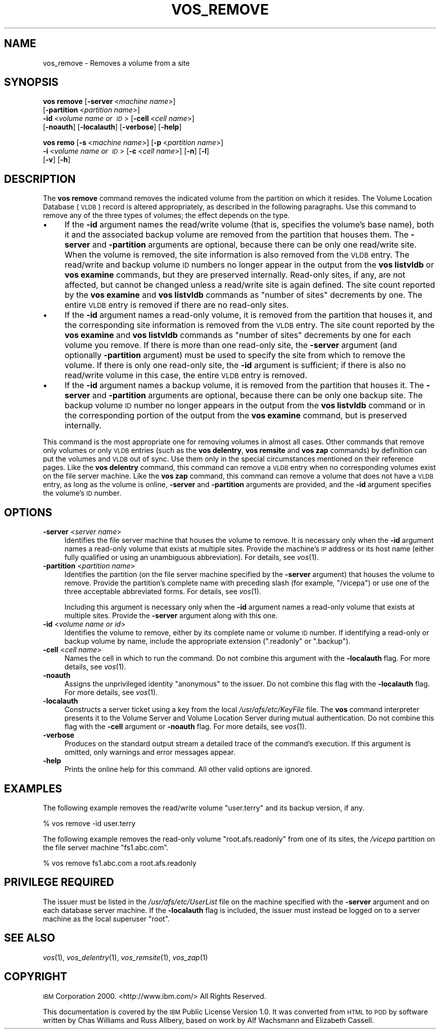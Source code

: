 .\" Automatically generated by Pod::Man 2.16 (Pod::Simple 3.05)
.\"
.\" Standard preamble:
.\" ========================================================================
.de Sh \" Subsection heading
.br
.if t .Sp
.ne 5
.PP
\fB\\$1\fR
.PP
..
.de Sp \" Vertical space (when we can't use .PP)
.if t .sp .5v
.if n .sp
..
.de Vb \" Begin verbatim text
.ft CW
.nf
.ne \\$1
..
.de Ve \" End verbatim text
.ft R
.fi
..
.\" Set up some character translations and predefined strings.  \*(-- will
.\" give an unbreakable dash, \*(PI will give pi, \*(L" will give a left
.\" double quote, and \*(R" will give a right double quote.  \*(C+ will
.\" give a nicer C++.  Capital omega is used to do unbreakable dashes and
.\" therefore won't be available.  \*(C` and \*(C' expand to `' in nroff,
.\" nothing in troff, for use with C<>.
.tr \(*W-
.ds C+ C\v'-.1v'\h'-1p'\s-2+\h'-1p'+\s0\v'.1v'\h'-1p'
.ie n \{\
.    ds -- \(*W-
.    ds PI pi
.    if (\n(.H=4u)&(1m=24u) .ds -- \(*W\h'-12u'\(*W\h'-12u'-\" diablo 10 pitch
.    if (\n(.H=4u)&(1m=20u) .ds -- \(*W\h'-12u'\(*W\h'-8u'-\"  diablo 12 pitch
.    ds L" ""
.    ds R" ""
.    ds C` ""
.    ds C' ""
'br\}
.el\{\
.    ds -- \|\(em\|
.    ds PI \(*p
.    ds L" ``
.    ds R" ''
'br\}
.\"
.\" Escape single quotes in literal strings from groff's Unicode transform.
.ie \n(.g .ds Aq \(aq
.el       .ds Aq '
.\"
.\" If the F register is turned on, we'll generate index entries on stderr for
.\" titles (.TH), headers (.SH), subsections (.Sh), items (.Ip), and index
.\" entries marked with X<> in POD.  Of course, you'll have to process the
.\" output yourself in some meaningful fashion.
.ie \nF \{\
.    de IX
.    tm Index:\\$1\t\\n%\t"\\$2"
..
.    nr % 0
.    rr F
.\}
.el \{\
.    de IX
..
.\}
.\"
.\" Accent mark definitions (@(#)ms.acc 1.5 88/02/08 SMI; from UCB 4.2).
.\" Fear.  Run.  Save yourself.  No user-serviceable parts.
.    \" fudge factors for nroff and troff
.if n \{\
.    ds #H 0
.    ds #V .8m
.    ds #F .3m
.    ds #[ \f1
.    ds #] \fP
.\}
.if t \{\
.    ds #H ((1u-(\\\\n(.fu%2u))*.13m)
.    ds #V .6m
.    ds #F 0
.    ds #[ \&
.    ds #] \&
.\}
.    \" simple accents for nroff and troff
.if n \{\
.    ds ' \&
.    ds ` \&
.    ds ^ \&
.    ds , \&
.    ds ~ ~
.    ds /
.\}
.if t \{\
.    ds ' \\k:\h'-(\\n(.wu*8/10-\*(#H)'\'\h"|\\n:u"
.    ds ` \\k:\h'-(\\n(.wu*8/10-\*(#H)'\`\h'|\\n:u'
.    ds ^ \\k:\h'-(\\n(.wu*10/11-\*(#H)'^\h'|\\n:u'
.    ds , \\k:\h'-(\\n(.wu*8/10)',\h'|\\n:u'
.    ds ~ \\k:\h'-(\\n(.wu-\*(#H-.1m)'~\h'|\\n:u'
.    ds / \\k:\h'-(\\n(.wu*8/10-\*(#H)'\z\(sl\h'|\\n:u'
.\}
.    \" troff and (daisy-wheel) nroff accents
.ds : \\k:\h'-(\\n(.wu*8/10-\*(#H+.1m+\*(#F)'\v'-\*(#V'\z.\h'.2m+\*(#F'.\h'|\\n:u'\v'\*(#V'
.ds 8 \h'\*(#H'\(*b\h'-\*(#H'
.ds o \\k:\h'-(\\n(.wu+\w'\(de'u-\*(#H)/2u'\v'-.3n'\*(#[\z\(de\v'.3n'\h'|\\n:u'\*(#]
.ds d- \h'\*(#H'\(pd\h'-\w'~'u'\v'-.25m'\f2\(hy\fP\v'.25m'\h'-\*(#H'
.ds D- D\\k:\h'-\w'D'u'\v'-.11m'\z\(hy\v'.11m'\h'|\\n:u'
.ds th \*(#[\v'.3m'\s+1I\s-1\v'-.3m'\h'-(\w'I'u*2/3)'\s-1o\s+1\*(#]
.ds Th \*(#[\s+2I\s-2\h'-\w'I'u*3/5'\v'-.3m'o\v'.3m'\*(#]
.ds ae a\h'-(\w'a'u*4/10)'e
.ds Ae A\h'-(\w'A'u*4/10)'E
.    \" corrections for vroff
.if v .ds ~ \\k:\h'-(\\n(.wu*9/10-\*(#H)'\s-2\u~\d\s+2\h'|\\n:u'
.if v .ds ^ \\k:\h'-(\\n(.wu*10/11-\*(#H)'\v'-.4m'^\v'.4m'\h'|\\n:u'
.    \" for low resolution devices (crt and lpr)
.if \n(.H>23 .if \n(.V>19 \
\{\
.    ds : e
.    ds 8 ss
.    ds o a
.    ds d- d\h'-1'\(ga
.    ds D- D\h'-1'\(hy
.    ds th \o'bp'
.    ds Th \o'LP'
.    ds ae ae
.    ds Ae AE
.\}
.rm #[ #] #H #V #F C
.\" ========================================================================
.\"
.IX Title "VOS_REMOVE 1"
.TH VOS_REMOVE 1 "2010-05-24" "OpenAFS" "AFS Command Reference"
.\" For nroff, turn off justification.  Always turn off hyphenation; it makes
.\" way too many mistakes in technical documents.
.if n .ad l
.nh
.SH "NAME"
vos_remove \- Removes a volume from a site
.SH "SYNOPSIS"
.IX Header "SYNOPSIS"
\&\fBvos remove\fR [\fB\-server\fR\ <\fImachine\ name\fR>]
    [\fB\-partition\fR\ <\fIpartition\ name\fR>]
    \fB\-id\fR\ <\fIvolume\ name\ or\ \s-1ID\s0\fR> [\fB\-cell\fR\ <\fIcell\ name\fR>]
    [\fB\-noauth\fR] [\fB\-localauth\fR] [\fB\-verbose\fR] [\fB\-help\fR]
.PP
\&\fBvos remo\fR [\fB\-s\fR\ <\fImachine\ name\fR>] [\fB\-p\fR\ <\fIpartition\ name\fR>]
    \fB\-i\fR\ <\fIvolume\ name\ or\ \s-1ID\s0\fR> [\fB\-c\fR\ <\fIcell\ name\fR>] [\fB\-n\fR] [\fB\-l\fR]
    [\fB\-v\fR] [\fB\-h\fR]
.SH "DESCRIPTION"
.IX Header "DESCRIPTION"
The \fBvos remove\fR command removes the indicated volume from the partition
on which it resides. The Volume Location Database (\s-1VLDB\s0) record is altered
appropriately, as described in the following paragraphs. Use this command
to remove any of the three types of volumes; the effect depends on the
type.
.IP "\(bu" 4
If the \fB\-id\fR argument names the read/write volume (that is, specifies the
volume's base name), both it and the associated backup volume are removed
from the partition that houses them. The \fB\-server\fR and \fB\-partition\fR
arguments are optional, because there can be only one read/write
site. When the volume is removed, the site information is also removed
from the \s-1VLDB\s0 entry. The read/write and backup volume \s-1ID\s0 numbers no longer
appear in the output from the \fBvos listvldb\fR or \fBvos examine\fR commands,
but they are preserved internally. Read-only sites, if any, are not
affected, but cannot be changed unless a read/write site is again
defined. The site count reported by the \fBvos examine\fR and \fBvos listvldb\fR
commands as \f(CW\*(C`number of sites\*(C'\fR decrements by one. The entire \s-1VLDB\s0 entry is
removed if there are no read-only sites.
.IP "\(bu" 4
If the \fB\-id\fR argument names a read-only volume, it is removed from the
partition that houses it, and the corresponding site information is
removed from the \s-1VLDB\s0 entry. The site count reported by the \fBvos examine\fR
and \fBvos listvldb\fR commands as \f(CW\*(C`number of sites\*(C'\fR decrements by one for
each volume you remove. If there is more than one read-only site, the
\&\fB\-server\fR argument (and optionally \fB\-partition\fR argument) must be used
to specify the site from which to remove the volume. If there is only one
read-only site, the \fB\-id\fR argument is sufficient; if there is also no
read/write volume in this case, the entire \s-1VLDB\s0 entry is removed.
.IP "\(bu" 4
If the \fB\-id\fR argument names a backup volume, it is removed from the
partition that houses it. The \fB\-server\fR and \fB\-partition\fR arguments are
optional, because there can be only one backup site. The backup volume \s-1ID\s0
number no longer appears in the output from the \fBvos listvldb\fR command or
in the corresponding portion of the output from the \fBvos examine\fR
command, but is preserved internally.
.PP
This command is the most appropriate one for removing volumes in almost
all cases. Other commands that remove only volumes or only \s-1VLDB\s0 entries
(such as the \fBvos delentry\fR, \fBvos remsite\fR and \fBvos zap\fR commands) by
definition can put the volumes and \s-1VLDB\s0 out of sync. Use them only in the
special circumstances mentioned on their reference pages. Like the \fBvos
delentry\fR command, this command can remove a \s-1VLDB\s0 entry when no
corresponding volumes exist on the file server machine. Like the \fBvos
zap\fR command, this command can remove a volume that does not have a \s-1VLDB\s0
entry, as long as the volume is online, \fB\-server\fR and \fB\-partition\fR
arguments are provided, and the \fB\-id\fR argument specifies the volume's \s-1ID\s0
number.
.SH "OPTIONS"
.IX Header "OPTIONS"
.IP "\fB\-server\fR <\fIserver name\fR>" 4
.IX Item "-server <server name>"
Identifies the file server machine that houses the volume to remove. It is
necessary only when the \fB\-id\fR argument names a read-only volume that
exists at multiple sites. Provide the machine's \s-1IP\s0 address or its host
name (either fully qualified or using an unambiguous abbreviation). For
details, see \fIvos\fR\|(1).
.IP "\fB\-partition\fR <\fIpartition name\fR>" 4
.IX Item "-partition <partition name>"
Identifies the partition (on the file server machine specified by the
\&\fB\-server\fR argument) that houses the volume to remove. Provide the
partition's complete name with preceding slash (for example, \f(CW\*(C`/vicepa\*(C'\fR)
or use one of the three acceptable abbreviated forms. For details, see
\&\fIvos\fR\|(1).
.Sp
Including this argument is necessary only when the \fB\-id\fR argument names a
read-only volume that exists at multiple sites. Provide the \fB\-server\fR
argument along with this one.
.IP "\fB\-id\fR <\fIvolume name or id\fR>" 4
.IX Item "-id <volume name or id>"
Identifies the volume to remove, either by its complete name or volume \s-1ID\s0
number. If identifying a read-only or backup volume by name, include the
appropriate extension (\f(CW\*(C`.readonly\*(C'\fR or \f(CW\*(C`.backup\*(C'\fR).
.IP "\fB\-cell\fR <\fIcell name\fR>" 4
.IX Item "-cell <cell name>"
Names the cell in which to run the command. Do not combine this argument
with the \fB\-localauth\fR flag. For more details, see \fIvos\fR\|(1).
.IP "\fB\-noauth\fR" 4
.IX Item "-noauth"
Assigns the unprivileged identity \f(CW\*(C`anonymous\*(C'\fR to the issuer. Do not
combine this flag with the \fB\-localauth\fR flag. For more details, see
\&\fIvos\fR\|(1).
.IP "\fB\-localauth\fR" 4
.IX Item "-localauth"
Constructs a server ticket using a key from the local
\&\fI/usr/afs/etc/KeyFile\fR file. The \fBvos\fR command interpreter presents it
to the Volume Server and Volume Location Server during mutual
authentication. Do not combine this flag with the \fB\-cell\fR argument or
\&\fB\-noauth\fR flag. For more details, see \fIvos\fR\|(1).
.IP "\fB\-verbose\fR" 4
.IX Item "-verbose"
Produces on the standard output stream a detailed trace of the command's
execution. If this argument is omitted, only warnings and error messages
appear.
.IP "\fB\-help\fR" 4
.IX Item "-help"
Prints the online help for this command. All other valid options are
ignored.
.SH "EXAMPLES"
.IX Header "EXAMPLES"
The following example removes the read/write volume \f(CW\*(C`user.terry\*(C'\fR and its
backup version, if any.
.PP
.Vb 1
\&   % vos remove  \-id user.terry
.Ve
.PP
The following example removes the read-only volume \f(CW\*(C`root.afs.readonly\*(C'\fR
from one of its sites, the \fI/vicepa\fR partition on the file server machine
\&\f(CW\*(C`fs1.abc.com\*(C'\fR.
.PP
.Vb 1
\&   % vos remove fs1.abc.com  a  root.afs.readonly
.Ve
.SH "PRIVILEGE REQUIRED"
.IX Header "PRIVILEGE REQUIRED"
The issuer must be listed in the \fI/usr/afs/etc/UserList\fR file on the
machine specified with the \fB\-server\fR argument and on each database server
machine. If the \fB\-localauth\fR flag is included, the issuer must instead be
logged on to a server machine as the local superuser \f(CW\*(C`root\*(C'\fR.
.SH "SEE ALSO"
.IX Header "SEE ALSO"
\&\fIvos\fR\|(1),
\&\fIvos_delentry\fR\|(1),
\&\fIvos_remsite\fR\|(1),
\&\fIvos_zap\fR\|(1)
.SH "COPYRIGHT"
.IX Header "COPYRIGHT"
\&\s-1IBM\s0 Corporation 2000. <http://www.ibm.com/> All Rights Reserved.
.PP
This documentation is covered by the \s-1IBM\s0 Public License Version 1.0.  It was
converted from \s-1HTML\s0 to \s-1POD\s0 by software written by Chas Williams and Russ
Allbery, based on work by Alf Wachsmann and Elizabeth Cassell.
